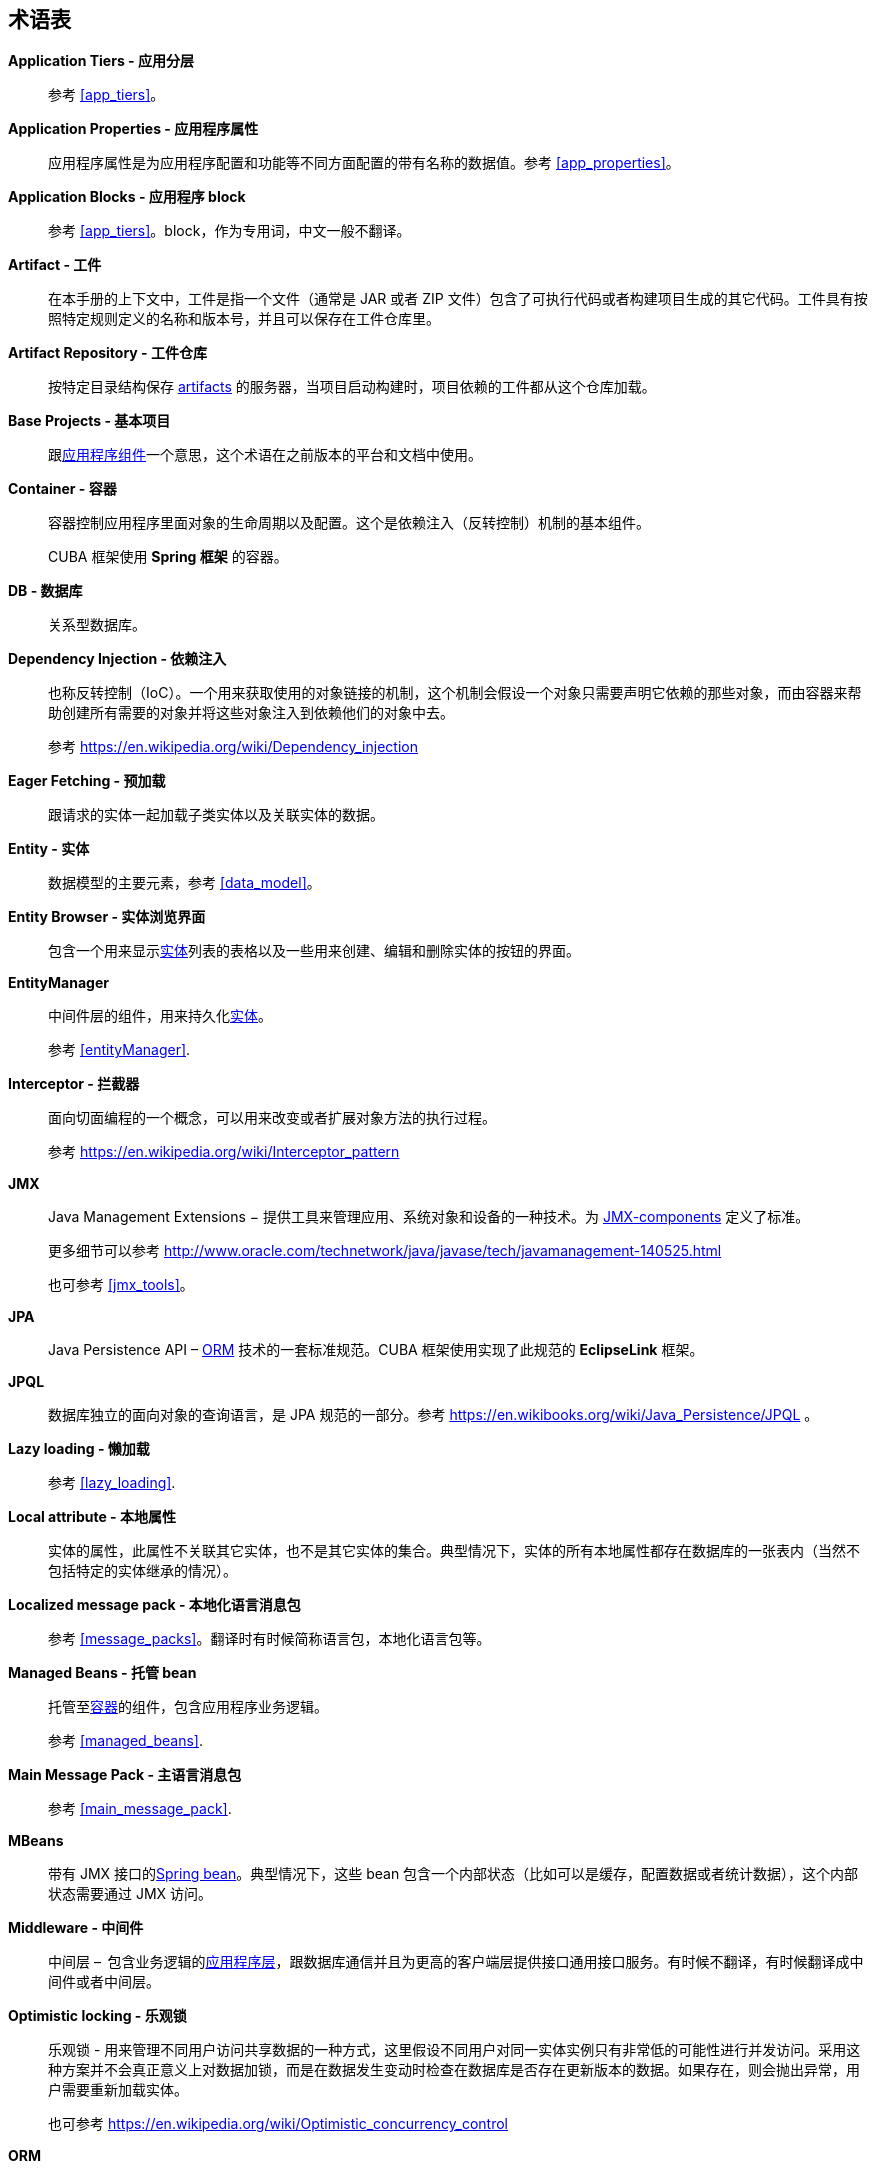[[glossary]]
[glossary]
== 术语表

*Application Tiers - 应用分层*::
参考 <<app_tiers,>>。

[[app_properties_glossentry]]
*Application Properties - 应用程序属性*::
应用程序属性是为应用程序配置和功能等不同方面配置的带有名称的数据值。参考 <<app_properties,>>。

*Application Blocks - 应用程序 block*::
参考 <<app_tiers,>>。block，作为专用词，中文一般不翻译。

[[artifact]]
*Artifact - 工件*::
在本手册的上下文中，工件是指一个文件（通常是 JAR 或者 ZIP 文件）包含了可执行代码或者构建项目生成的其它代码。工件具有按照特定规则定义的名称和版本号，并且可以保存在工件仓库里。

[[artifact_repository]]
*Artifact Repository - 工件仓库*::
按特定目录结构保存 <<artifact,artifacts>> 的服务器，当项目启动构建时，项目依赖的工件都从这个仓库加载。

[[base_projects]]
*Base Projects - 基本项目*::
跟<<app_components,应用程序组件>>一个意思，这个术语在之前版本的平台和文档中使用。

[[container]]
*Container - 容器*::
容器控制应用程序里面对象的生命周期以及配置。这个是依赖注入（反转控制）机制的基本组件。
+
CUBA 框架使用 *Spring 框架* 的容器。

*DB - 数据库*::
关系型数据库。

*Dependency Injection - 依赖注入*::
也称反转控制（IoC）。一个用来获取使用的对象链接的机制，这个机制会假设一个对象只需要声明它依赖的那些对象，而由容器来帮助创建所有需要的对象并将这些对象注入到依赖他们的对象中去。
+
参考 https://en.wikipedia.org/wiki/Dependency_injection 

[[eager_fetching]]
*Eager Fetching - 预加载*::
跟请求的实体一起加载子类实体以及关联实体的数据。

[[entity]]
*Entity - 实体*::
数据模型的主要元素，参考 <<data_model,>>。

*Entity Browser - 实体浏览界面*::
包含一个用来显示<<entity,实体>>列表的表格以及一些用来创建、编辑和删除实体的按钮的界面。

*EntityManager*::
中间件层的组件，用来持久化<<data_model,实体>>。
+
参考 <<entityManager,>>.

[[interceptor]]
*Interceptor - 拦截器*::
面向切面编程的一个概念，可以用来改变或者扩展对象方法的执行过程。
+
参考 https://en.wikipedia.org/wiki/Interceptor_pattern

[[jmx]]
*JMX*::
Java Management Extensions − 提供工具来管理应用、系统对象和设备的一种技术。为 <<jmx_beans,JMX-components>> 定义了标准。
+
更多细节可以参考 http://www.oracle.com/technetwork/java/javase/tech/javamanagement-140525.html
+
也可参考 <<jmx_tools,>>。

[[jpa]]
*JPA*::
Java Persistence API – <<orm,ORM>> 技术的一套标准规范。CUBA 框架使用实现了此规范的 *EclipseLink* 框架。

[[jpql]]
*JPQL*::
数据库独立的面向对象的查询语言，是 JPA 规范的一部分。参考 https://en.wikibooks.org/wiki/Java_Persistence/JPQL 。

*Lazy loading - 懒加载*::
参考 <<lazy_loading,>>.

[[local_attribute]]
*Local attribute - 本地属性*::
实体的属性，此属性不关联其它实体，也不是其它实体的集合。典型情况下，实体的所有本地属性都存在数据库的一张表内（当然不包括特定的实体继承的情况）。

*Localized message pack - 本地化语言消息包*::
参考 <<message_packs,>>。翻译时有时候简称语言包，本地化语言包等。

*Managed Beans - 托管 bean*::
托管至<<container,容器>>的组件，包含应用程序业务逻辑。
+
参考 <<managed_beans,>>.

*Main Message Pack - 主语言消息包*::
参考 <<main_message_pack,>>.

*MBeans*::
带有 JMX 接口的<<managed_beans,Spring bean>>。典型情况下，这些 bean 包含一个内部状态（比如可以是缓存，配置数据或者统计数据），这个内部状态需要通过 JMX 访问。

[[middleware_glossentry]]
*Middleware - 中间件*::
中间层 –  包含业务逻辑的<<app_tiers,应用程序层>>，跟数据库通信并且为更高的客户端层提供接口通用接口服务。有时候不翻译，有时候翻译成中间件或者中间层。

[[optimistic_locking]]
*Optimistic locking - 乐观锁*::
乐观锁 - 用来管理不同用户访问共享数据的一种方式，这里假设不同用户对同一实体实例只有非常低的可能性进行并发访问。采用这种方案并不会真正意义上对数据加锁，而是在数据发生变动时检查在数据库是否存在更新版本的数据。如果存在，则会抛出异常，用户需要重新加载实体。
+
也可参考 https://en.wikipedia.org/wiki/Optimistic_concurrency_control

*ORM*::
对象关系映射 – 将关系型数据库的表跟编程语言中对象进行关联的一种技术。
+
参考 <<orm,>>.

[[persistence_context]]
*Persistent context - 持久化上下文*::
一组从数据库加载的或者刚创建的实体实例。持久化上下文作为当前事务的数据缓存。当事务提交时，所有持久化上下文内的实体变更都被保存到数据库。
+
参考 <<entityManager,>>.

[[screen_controller_glossentry]]
*Screen Controller - 界面控制器*::
包含界面初始化和事件处理逻辑的 Java 类。结合界面的 <<screen_xml_glossentry,XML 描述>>一起工作。
+
参考 <<screen_controller,>>.

*Services - 服务*::
中间件服务为客户端调用提供业务接口并且形成中间件壁垒。服务可以封装业务逻辑或者将执行过程代理给其他的<<managed_beans, Spring Beans>>。
+
参考 <<services,>>.

*Soft deletion - 软删除*::
参考 <<soft_deletion,>>.

*UI*::
用户界面。

*View - 视图*::
参考 <<views,>>

[[screen_xml_glossentry]]
*XML-descriptor - 界面 XML 描述*::
包含界面可视化组件布局和数据组件的 XML 文件。
+
参考 <<screen_xml,>>.
